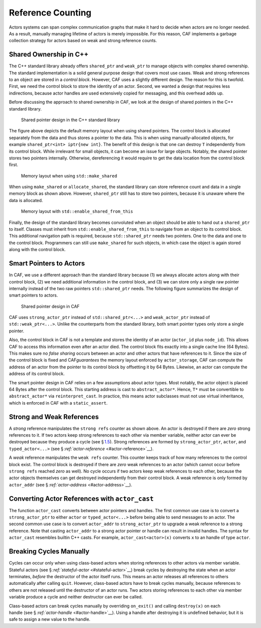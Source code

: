 .. raw:: latex

   \definecolor{lightgrey}{rgb}{0.9,0.9,0.9}

.. raw:: latex

   \definecolor{lightblue}{rgb}{0,0,1}

.. raw:: latex

   \definecolor{grey}{rgb}{0.5,0.5,0.5}

.. raw:: latex

   \definecolor{blue}{rgb}{0,0,1}

.. raw:: latex

   \definecolor{violet}{rgb}{0.5,0,0.5}

.. raw:: latex

   \definecolor{darkred}{rgb}{0.5,0,0}

.. raw:: latex

   \definecolor{darkblue}{rgb}{0,0,0.5}

.. raw:: latex

   \definecolor{darkgreen}{rgb}{0,0.5,0}

.. _reference-counting:

Reference Counting
==================

Actors systems can span complex communication graphs that make it hard to decide when actors are no longer needed. As a result, manually managing lifetime of actors is merely impossible. For this reason, CAF implements a garbage collection strategy for actors based on weak and strong reference counts.

.. _shared-ownership-in-c:

Shared Ownership in C++
-----------------------

The C++ standard library already offers ``shared_ptr`` and ``weak_ptr`` to manage objects with complex shared ownership. The standard implementation is a solid general purpose design that covers most use cases. Weak and strong references to an object are stored in a *control block*. However, CAF uses a slightly different design. The reason for this is twofold. First, we need the control block to store the identity of an actor. Second, we wanted a design that requires less indirections, because actor handles are used extensively copied for messaging, and this overhead adds up.

Before discussing the approach to shared ownership in CAF, we look at the design of shared pointers in the C++ standard library.

.. raw:: latex

   \centering

.. figure:: shared_ptr.png
   :alt: Shared pointer design in the C++ standard library
   :name: shared-ptr

   Shared pointer design in the C++ standard library

The figure above depicts the default memory layout when using shared pointers. The control block is allocated separately from the data and thus stores a pointer to the data. This is when using manually-allocated objects, for example ``shared_ptr<int> iptr{new int}``. The benefit of this design is that one can destroy ``T`` independently from its control block. While irrelevant for small objects, it can become an issue for large objects. Notably, the shared pointer stores two pointers internally. Otherwise, dereferencing it would require to get the data location from the control block first.

.. raw:: latex

   \centering

.. figure:: make_shared.png
   :alt: Memory layout when using ``std::make_shared``
   :name: make-shared

   Memory layout when using ``std::make_shared``

When using ``make_shared`` or ``allocate_shared``, the standard library can store reference count and data in a single memory block as shown above. However, ``shared_ptr`` still has to store two pointers, because it is unaware where the data is allocated.

.. raw:: latex

   \centering

.. figure:: enable_shared_from_this.png
   :alt: Memory layout with ``std::enable_shared_from_this``
   :name: enable-shared-from-this

   Memory layout with ``std::enable_shared_from_this``

Finally, the design of the standard library becomes convoluted when an object should be able to hand out a ``shared_ptr`` to itself. Classes must inherit from ``std::enable_shared_from_this`` to navigate from an object to its control block. This additional navigation path is required, because ``std::shared_ptr`` needs two pointers. One to the data and one to the control block. Programmers can still use ``make_shared`` for such objects, in which case the object is again stored along with the control block.

.. _smart-pointers-to-actors:

Smart Pointers to Actors
------------------------

In CAF, we use a different approach than the standard library because (1) we always allocate actors along with their control block, (2) we need additional information in the control block, and (3) we can store only a single raw pointer internally instead of the two raw pointers ``std::shared_ptr`` needs. The following figure summarizes the design of smart pointers to actors.

.. raw:: latex

   \centering

.. figure:: refcounting.png
   :alt: Shared pointer design in CAF
   :name: actor-pointer

   Shared pointer design in CAF

CAF uses ``strong_actor_ptr`` instead of ``std::shared_ptr<...>`` and ``weak_actor_ptr`` instead of ``std::weak_ptr<...>``. Unlike the counterparts from the standard library, both smart pointer types only store a single pointer.

Also, the control block in CAF is not a template and stores the identity of an actor (``actor_id`` plus ``node_id``). This allows CAF to access this information even after an actor died. The control block fits exactly into a single cache line (64 Bytes). This makes sure no *false sharing* occurs between an actor and other actors that have references to it. Since the size of the control block is fixed and CAF\ *guarantees* the memory layout enforced by ``actor_storage``, CAF can compute the address of an actor from the pointer to its control block by offsetting it by 64 Bytes. Likewise, an actor can compute the address of its control block.

The smart pointer design in CAF relies on a few assumptions about actor types. Most notably, the actor object is placed 64 Bytes after the control block. This starting address is cast to ``abstract_actor*``. Hence, ``T*`` must be convertible to ``abstract_actor*`` via ``reinterpret_cast``. In practice, this means actor subclasses must not use virtual inheritance, which is enforced in CAF with a ``static_assert``.

.. _strong-and-weak-references:

Strong and Weak References
--------------------------

A *strong* reference manipulates the ``strong refs`` counter as shown above. An actor is destroyed if there are *zero* strong references to it. If two actors keep strong references to each other via member variable, neither actor can ever be destroyed because they produce a cycle (see § `1.5 <#breaking-cycles>`__). Strong references are formed by ``strong_actor_ptr``, ``actor``, and ``typed_actor<...>`` (see § `:ref:`actor-reference` <#actor-reference>`__).

A *weak* reference manipulates the ``weak refs`` counter. This counter keeps track of how many references to the control block exist. The control block is destroyed if there are *zero* weak references to an actor (which cannot occur before ``strong refs`` reached *zero* as well). No cycle occurs if two actors keep weak references to each other, because the actor objects themselves can get destroyed independently from their control block. A weak reference is only formed by ``actor_addr`` (see § `:ref:`actor-address` <#actor-address>`__).

.. _actor-cast:

Converting Actor References with ``actor_cast``
-----------------------------------------------

The function ``actor_cast`` converts between actor pointers and handles. The first common use case is to convert a ``strong_actor_ptr`` to either ``actor`` or ``typed_actor<...>`` before being able to send messages to an actor. The second common use case is to convert ``actor_addr`` to ``strong_actor_ptr`` to upgrade a weak reference to a strong reference. Note that casting ``actor_addr`` to a strong actor pointer or handle can result in invalid handles. The syntax for ``actor_cast`` resembles builtin C++ casts. For example, ``actor_cast<actor>(x)`` converts ``x`` to an handle of type ``actor``.

.. _breaking-cycles:

Breaking Cycles Manually
------------------------

Cycles can occur only when using class-based actors when storing references to other actors via member variable. Stateful actors (see § `:ref:`stateful-actor` <#stateful-actor>`__) break cycles by destroying the state when an actor terminates, *before* the destructor of the actor itself runs. This means an actor releases all references to others automatically after calling ``quit``. However, class-based actors have to break cycles manually, because references to others are not released until the destructor of an actor runs. Two actors storing references to each other via member variable produce a cycle and neither destructor can ever be called.

Class-based actors can break cycles manually by overriding ``on_exit()`` and calling ``destroy(x)`` on each handle (see § \ `:ref:`actor-handle` <#actor-handle>`__). Using a handle after destroying it is undefined behavior, but it is safe to assign a new value to the handle.

